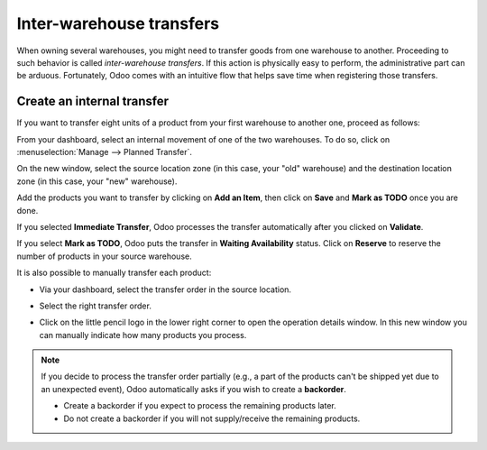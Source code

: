 =========================
Inter-warehouse transfers
=========================

When owning several warehouses, you might need to transfer goods from one warehouse to another.
Proceeding to such behavior is called *inter-warehouse transfers*. If this action is physically
easy to perform, the administrative part can be arduous. Fortunately, Odoo comes with an intuitive
flow that helps save time when registering those transfers.

Create an internal transfer
===========================

If you want to transfer eight units of a product from your first warehouse to another one, proceed
as follows:

From your dashboard, select an internal movement of one of the two warehouses. To do so, click on
:menuselection:`Manage  --> Planned Transfer`.

.. image:: inter_warehouse/internal-transfer-choice.png
   :align: center
   :alt: View of the choice between planned transfer and immediate transfer.

On the new window, select the source location zone (in this case, your "old" warehouse) and the
destination location zone (in this case, your "new" warehouse).

Add the products you want to transfer by clicking on **Add an Item**, then click on **Save** and
**Mark as TODO** once you are done.

.. image:: inter_warehouse/planned-internal-transfer.png
   :align: center
   :alt: View of the internal transfer form.

If you selected **Immediate Transfer**, Odoo processes the transfer automatically after you clicked
on **Validate**.

If you select **Mark as TODO**, Odoo puts the transfer in **Waiting Availability** status.
Click on **Reserve** to reserve the number of products in your source warehouse.

It is also possible to manually transfer each product:

- Via your dashboard, select the transfer order in the source location.

.. image:: inter_warehouse/in-progress-internal-transfer.png
   :align: center
   :alt: View of the dashboard with a zoom of the pending internal transfer.

- Select the right transfer order.

.. image:: inter_warehouse/internal-transfers-list.png
   :align: center
   :alt: View of the pending internal transfers list.

- Click on the little pencil logo in the lower right corner to open the operation details window.
  In this new window you can manually indicate how many products you process.

.. image:: inter_warehouse/backorder.png
   :align: center
   :alt: View of a backorder pop-up window because all products are not moved at the same time.

.. note::
   If you decide to process the transfer order partially (e.g., a part of the products can't be
   shipped yet due to an unexpected event), Odoo automatically asks if you wish to create a
   **backorder**.

   - Create a backorder if you expect to process the remaining products later.
   - Do not create a backorder if you will not supply/receive the remaining products.

